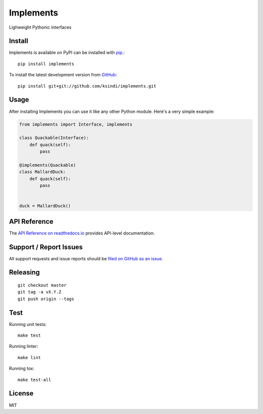 Implements
=============

.. image:: https://img.shields.io/travis/ksindi/ksindi/implements/master.svg
    :target: https://travis-ci.org/ksindi/ksindi/implements
    :alt: Linux and MacOS Build Status
.. image:: https://readthedocs.org/projects/implements/badge/?version=latest
    :target: http://implements.readthedocs.io
    :alt: Documentation Build Status
.. image:: https://img.shields.io/pypi/v/implements.svg
    :target: https://pypi.python.org/pypi/implements
    :alt: PyPI Version

Lighweight Pythonic interfaces

Install
-------

Implements is available on PyPI can be installed with `pip <https://pip.pypa.io>`_.::

    pip install implements

To install the latest development version from `GitHub <https://github.com/ksindi/implements>`_::

    pip install git+git://github.com/ksindi/implements.git

Usage
-----

After installing Implements you can use it like any other Python module.
Here's a very simple example:

.. code-block:: python

    from implements import Interface, implements

    class Quackable(Interface):
        def quack(self):
            pass

    @implements(Quackable)
    class MallardDuck:
        def quack(self):
            pass


    duck = MallardDuck()

API Reference
-------------

The `API Reference on readthedocs.io <http://implements.readthedocs.io>`_ provides API-level documentation.

Support / Report Issues
-----------------------

All support requests and issue reports should be
`filed on GitHub as an issue <https://github.com/ksindi/ksindi/implements/issues>`_.

Releasing
---------

::

    git checkout master
    git tag -a vX.Y.Z
    git push origin --tags

Test
----

Running unit tests::

    make test

Running linter::

    make lint

Running tox::

    make test-all

License
-------

MIT
